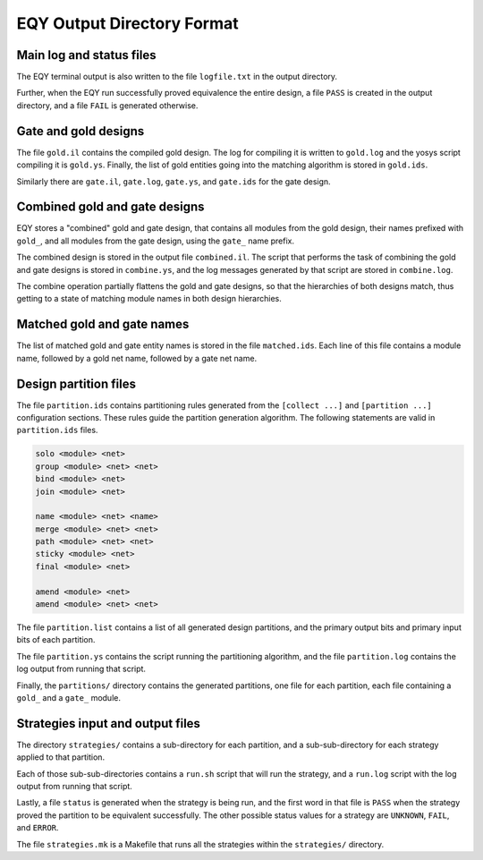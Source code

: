 
EQY Output Directory Format
===========================

Main log and status files
-------------------------

The EQY terminal output is also written to the file ``logfile.txt``
in the output directory.

Further, when the EQY run successfully proved equivalence the entire design, a
file ``PASS`` is created in the output directory, and a file ``FAIL`` is
generated otherwise.

Gate and gold designs
---------------------

The file ``gold.il`` contains the compiled gold design. The log
for compiling it is written to ``gold.log`` and the yosys
script compiling it is ``gold.ys``. Finally, the list of
gold entities going into the matching algorithm is stored
in ``gold.ids``.

Similarly there are ``gate.il``, ``gate.log``, ``gate.ys``,
and ``gate.ids`` for the gate design.

Combined gold and gate designs
------------------------------

EQY stores a "combined" gold and gate design, that contains
all modules from the gold design, their names prefixed with ``gold_``,
and all modules from the gate design, using the ``gate_`` name
prefix.

The combined design is stored in the output file ``combined.il``.
The script that performs the task of combining the gold and
gate designs is stored in ``combine.ys``, and the log messages
generated by that script are stored in ``combine.log``.

The combine operation partially flattens the gold and gate designs,
so that the hierarchies of both designs match, thus getting to a
state of matching module names in both design hierarchies.

Matched gold and gate names
---------------------------

The list of matched gold and gate entity names is stored in
the file ``matched.ids``. Each line of this file contains
a module name, followed by a gold net name, followed by
a gate net name.

Design partition files
----------------------

The file ``partition.ids`` contains partitioning rules generated from the
``[collect ...]`` and ``[partition ...]`` configuration sections. These rules guide the partition
generation algorithm. The following statements are valid in ``partition.ids``
files.

.. code-block:: text

   solo <module> <net>
   group <module> <net> <net>
   bind <module> <net>
   join <module> <net>

   name <module> <net> <name>
   merge <module> <net> <net>
   path <module> <net> <net>
   sticky <module> <net>
   final <module> <net>

   amend <module> <net>
   amend <module> <net> <net>

The file ``partition.list`` contains a list of all generated design partitions,
and the primary output bits and primary input bits of each partition.

The file ``partition.ys`` contains the script running the partitioning
algorithm, and the file ``partition.log`` contains the log output
from running that script.

Finally, the ``partitions/`` directory contains the generated partitions,
one file for each partition, each file containing a ``gold_`` and a ``gate_``
module.

Strategies input and output files
---------------------------------

The directory ``strategies/`` contains a sub-directory for each partition,
and a sub-sub-directory for each strategy applied to that partition.

Each of those sub-sub-directories contains a ``run.sh`` script that will
run the strategy, and a ``run.log`` script with the log output from running
that script.

Lastly, a file ``status`` is generated when the strategy is being run,
and the first word in that file is ``PASS`` when the strategy proved the
partition to be equivalent successfully. The other possible status values for a
strategy are ``UNKNOWN``, ``FAIL``, and ``ERROR``.

The file ``strategies.mk`` is a Makefile that runs all the strategies
within the ``strategies/`` directory.


